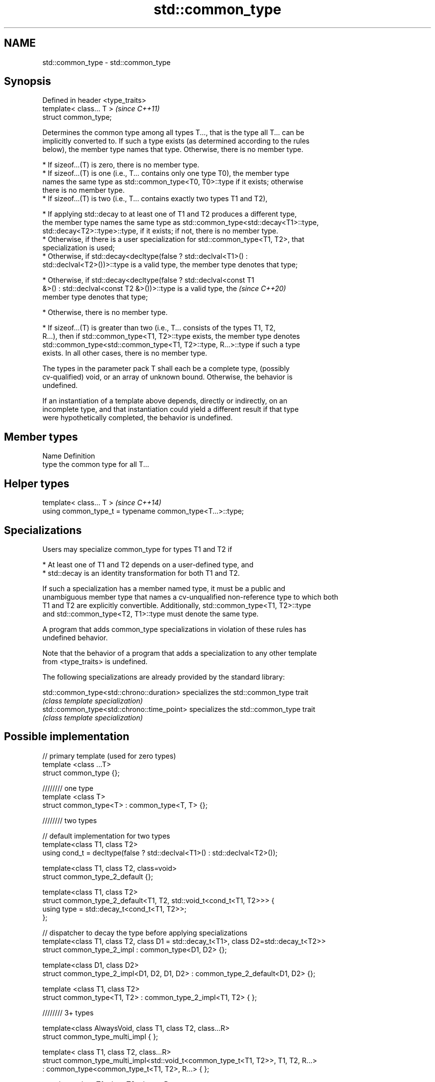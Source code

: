 .TH std::common_type 3 "2019.08.27" "http://cppreference.com" "C++ Standard Libary"
.SH NAME
std::common_type \- std::common_type

.SH Synopsis
   Defined in header <type_traits>
   template< class... T >           \fI(since C++11)\fP
   struct common_type;

   Determines the common type among all types T..., that is the type all T... can be
   implicitly converted to. If such a type exists (as determined according to the rules
   below), the member type names that type. Otherwise, there is no member type.

     * If sizeof...(T) is zero, there is no member type.
     * If sizeof...(T) is one (i.e., T... contains only one type T0), the member type
       names the same type as std::common_type<T0, T0>::type if it exists; otherwise
       there is no member type.
     * If sizeof...(T) is two (i.e., T... contains exactly two types T1 and T2),

     * If applying std::decay to at least one of T1 and T2 produces a different type,
       the member type names the same type as std::common_type<std::decay<T1>::type,
       std::decay<T2>::type>::type, if it exists; if not, there is no member type.
     * Otherwise, if there is a user specialization for std::common_type<T1, T2>, that
       specialization is used;
     * Otherwise, if std::decay<decltype(false ? std::declval<T1>() :
       std::declval<T2>())>::type is a valid type, the member type denotes that type;

     * Otherwise, if std::decay<decltype(false ? std::declval<const T1
       &>() : std::declval<const T2 &>())>::type is a valid type, the     \fI(since C++20)\fP
       member type denotes that type;

     * Otherwise, there is no member type.

     * If sizeof...(T) is greater than two (i.e., T... consists of the types T1, T2,
       R...), then if std::common_type<T1, T2>::type exists, the member type denotes
       std::common_type<std::common_type<T1, T2>::type, R...>::type if such a type
       exists. In all other cases, there is no member type.

   The types in the parameter pack T shall each be a complete type, (possibly
   cv-qualified) void, or an array of unknown bound. Otherwise, the behavior is
   undefined.

   If an instantiation of a template above depends, directly or indirectly, on an
   incomplete type, and that instantiation could yield a different result if that type
   were hypothetically completed, the behavior is undefined.

.SH Member types

   Name Definition
   type the common type for all T...

.SH Helper types

   template< class... T >                                   \fI(since C++14)\fP
   using common_type_t = typename common_type<T...>::type;

.SH Specializations

   Users may specialize common_type for types T1 and T2 if

     * At least one of T1 and T2 depends on a user-defined type, and
     * std::decay is an identity transformation for both T1 and T2.

   If such a specialization has a member named type, it must be a public and
   unambiguous member type that names a cv-unqualified non-reference type to which both
   T1 and T2 are explicitly convertible. Additionally, std::common_type<T1, T2>::type
   and std::common_type<T2, T1>::type must denote the same type.

   A program that adds common_type specializations in violation of these rules has
   undefined behavior.

   Note that the behavior of a program that adds a specialization to any other template
   from <type_traits> is undefined.

   The following specializations are already provided by the standard library:

   std::common_type<std::chrono::duration>   specializes the std::common_type trait
                                             \fI(class template specialization)\fP
   std::common_type<std::chrono::time_point> specializes the std::common_type trait
                                             \fI(class template specialization)\fP

.SH Possible implementation

   // primary template (used for zero types)
   template <class ...T>
   struct common_type {};

   //////// one type
   template <class T>
   struct common_type<T> : common_type<T, T> {};

   //////// two types

   // default implementation for two types
   template<class T1, class T2>
   using cond_t = decltype(false ? std::declval<T1>() : std::declval<T2>());

   template<class T1, class T2, class=void>
   struct common_type_2_default {};

   template<class T1, class T2>
   struct common_type_2_default<T1, T2, std::void_t<cond_t<T1, T2>>> {
       using type = std::decay_t<cond_t<T1, T2>>;
   };

   // dispatcher to decay the type before applying specializations
   template<class T1, class T2, class D1 = std::decay_t<T1>, class D2=std::decay_t<T2>>
   struct common_type_2_impl : common_type<D1, D2> {};

   template<class D1, class D2>
   struct common_type_2_impl<D1, D2, D1, D2> : common_type_2_default<D1, D2> {};

   template <class T1, class T2>
   struct common_type<T1, T2> : common_type_2_impl<T1, T2> { };

   //////// 3+ types

   template<class AlwaysVoid, class T1, class T2, class...R>
   struct common_type_multi_impl { };

   template< class T1, class T2, class...R>
   struct common_type_multi_impl<std::void_t<common_type_t<T1, T2>>, T1, T2, R...>
       : common_type<common_type_t<T1, T2>, R...>  { };


   template <class T1, class T2, class... R>
   struct common_type<T1, T2, R...>
       : common_type_multi_impl<void, T1, T2, R...> { };

.SH Notes

   For arithmetic types not subject to promotion, the common type may be viewed as the
   type of the (possibly mixed-mode) arithmetic expression such as T0() + T1() + ... +
   Tn().

  Defect reports

   The following behavior-changing defect reports were applied retroactively to
   previously published C++ standards.

      DR    Applied to          Behavior as published              Correct behavior
   LWG 2141 C++11      common_type<int, int>::type is int&&     decayed result type
   LWG 2408 C++11      common_type is not SFINAE-friendly       made SFINAE-friendly
   LWG 2460 C++11      common_type specializations are nearly   reduced number of
                       impossible to write                      specializations needed

.SH Examples

   Demonstrates mixed-mode arithmetic on a user-defined class

   
// Run this code

 #include <iostream>
 #include <type_traits>

 template <class T>
 struct Number { T n; };

 template <class T, class U>
 Number<typename std::common_type<T, U>::type> operator+(const Number<T>& lhs,
                                                         const Number<U>& rhs)
 {
     return {lhs.n + rhs.n};
 }

 int main()
 {
     Number<int> i1 = {1}, i2 = {2};
     Number<double> d1 = {2.3}, d2 = {3.5};
     std::cout << "i1i2: " << (i1 + i2).n << "\\ni1d2: " << (i1 + d2).n << '\\n'
               << "d1i2: " << (d1 + i2).n << "\\nd1d2: " << (d1 + d2).n << '\\n';
 }

.SH Output:

 i1i2: 3
 i1d2: 4.5
 d1i2: 4.3
 d1d2: 5.8
